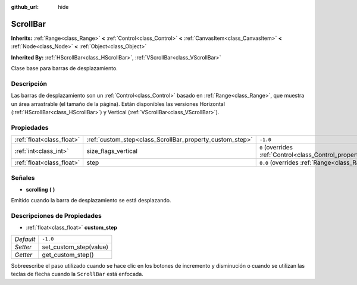 :github_url: hide

.. Generated automatically by doc/tools/make_rst.py in Godot's source tree.
.. DO NOT EDIT THIS FILE, but the ScrollBar.xml source instead.
.. The source is found in doc/classes or modules/<name>/doc_classes.

.. _class_ScrollBar:

ScrollBar
=========

**Inherits:** :ref:`Range<class_Range>` **<** :ref:`Control<class_Control>` **<** :ref:`CanvasItem<class_CanvasItem>` **<** :ref:`Node<class_Node>` **<** :ref:`Object<class_Object>`

**Inherited By:** :ref:`HScrollBar<class_HScrollBar>`, :ref:`VScrollBar<class_VScrollBar>`

Clase base para barras de desplazamiento.

Descripción
----------------------

Las barras de desplazamiento son un :ref:`Control<class_Control>` basado en :ref:`Range<class_Range>`, que muestra un área arrastrable (el tamaño de la página). Están disponibles las versiones Horizontal (:ref:`HScrollBar<class_HScrollBar>`) y Vertical (:ref:`VScrollBar<class_VScrollBar>`).

Propiedades
----------------------

+---------------------------+----------------------------------------------------------+------------------------------------------------------------------------------+
| :ref:`float<class_float>` | :ref:`custom_step<class_ScrollBar_property_custom_step>` | ``-1.0``                                                                     |
+---------------------------+----------------------------------------------------------+------------------------------------------------------------------------------+
| :ref:`int<class_int>`     | size_flags_vertical                                      | ``0`` (overrides :ref:`Control<class_Control_property_size_flags_vertical>`) |
+---------------------------+----------------------------------------------------------+------------------------------------------------------------------------------+
| :ref:`float<class_float>` | step                                                     | ``0.0`` (overrides :ref:`Range<class_Range_property_step>`)                  |
+---------------------------+----------------------------------------------------------+------------------------------------------------------------------------------+

Señales
--------------

.. _class_ScrollBar_signal_scrolling:

- **scrolling** **(** **)**

Emitido cuando la barra de desplazamiento se está desplazando.

Descripciones de Propiedades
--------------------------------------------------------

.. _class_ScrollBar_property_custom_step:

- :ref:`float<class_float>` **custom_step**

+-----------+------------------------+
| *Default* | ``-1.0``               |
+-----------+------------------------+
| *Setter*  | set_custom_step(value) |
+-----------+------------------------+
| *Getter*  | get_custom_step()      |
+-----------+------------------------+

Sobreescribe el paso utilizado cuando se hace clic en los botones de incremento y disminución o cuando se utilizan las teclas de flecha cuando la ``ScrollBar`` está enfocada.

.. |virtual| replace:: :abbr:`virtual (This method should typically be overridden by the user to have any effect.)`
.. |const| replace:: :abbr:`const (This method has no side effects. It doesn't modify any of the instance's member variables.)`
.. |vararg| replace:: :abbr:`vararg (This method accepts any number of arguments after the ones described here.)`
